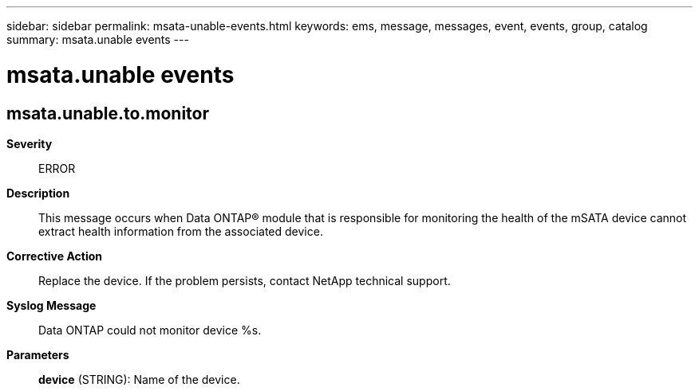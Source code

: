 ---
sidebar: sidebar
permalink: msata-unable-events.html
keywords: ems, message, messages, event, events, group, catalog
summary: msata.unable events
---

= msata.unable events
:toclevels: 1
:hardbreaks:
:nofooter:
:icons: font
:linkattrs:
:imagesdir: ./media/

== msata.unable.to.monitor
*Severity*::
ERROR
*Description*::
This message occurs when Data ONTAP(R) module that is responsible for monitoring the health of the mSATA device cannot extract health information from the associated device.
*Corrective Action*::
Replace the device. If the problem persists, contact NetApp technical support.
*Syslog Message*::
Data ONTAP could not monitor device %s.
*Parameters*::
*device* (STRING): Name of the device.

